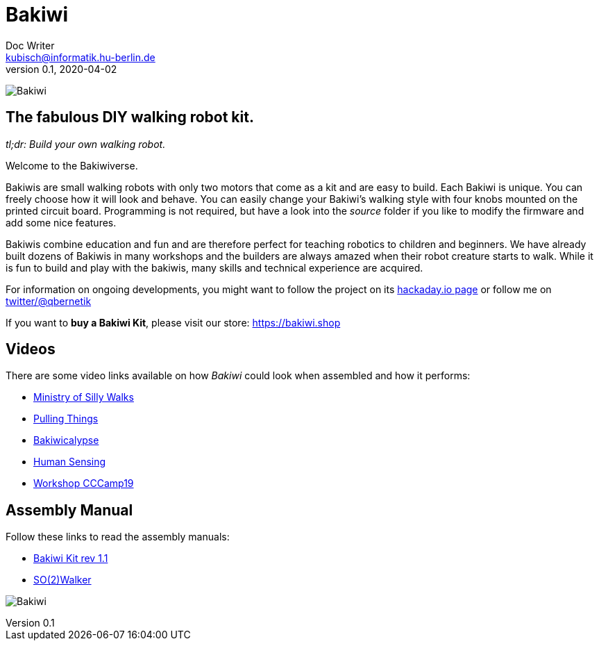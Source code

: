 = Bakiwi
Doc Writer <kubisch@informatik.hu-berlin.de>
v0.1, 2020-04-02
:imagesdir: ./documents/

image:./logo/png/bakiwi_logo_4-1_purple_2000px.png[Bakiwi]

== The fabulous DIY walking robot kit.

_tl;dr: Build your own walking robot._

Welcome to the Bakiwiverse.

Bakiwis are small walking robots with only two motors that come as a kit and are easy to build. Each Bakiwi is unique. You can freely choose how it will look and behave. You can easily change your Bakiwi's walking style with four knobs mounted on the printed circuit board. Programming is not required, but have a look into the _source_ folder if you like to modify the firmware and add some nice features.

Bakiwis combine education and fun and are therefore perfect for teaching robotics to children and beginners. We have already built dozens of Bakiwis in many workshops and the builders are always amazed when their robot creature starts to walk. While it is fun to build and play with the bakiwis, many skills and technical experience are acquired.

For information on ongoing developments, you might want to follow the project on its link:https://hackaday.io/project/169268-bakiwi-robot[hackaday.io page] or follow me on link:https://twitter.com/qbernetik[twitter/@qbernetik]

If you want to *buy a Bakiwi Kit*, please visit our store: link:https://bakiwi.shop[]


== Videos
****
There are some video links available on how _Bakiwi_ could look when assembled and how it performs:

* link:https://www.youtube.com/watch?v=UyHHptdRnA0[Ministry of Silly Walks]
* link:https://www.youtube.com/watch?v=r7zon1IOzuM[Pulling Things]
* link:https://www.youtube.com/watch?v=ixKAcRevgqk[Bakiwicalypse]
* link:https://www.youtube.com/watch?v=EbDHLbfVccA[Human Sensing]
* link:https://youtu.be/psynHG6JsZE[Workshop CCCamp19]
****

== Assembly Manual

****
Follow these links to read the assembly manuals:

* link:https://github.com/ku3i/Bakiwi/tree/master/documents/manual/bakiwi_kit/manual_bakiwi_kit_rev_1_1.adoc[Bakiwi Kit rev 1.1]
* link:https://github.com/ku3i/Bakiwi/tree/master/documents/manual/so2walker/readme.adoc[SO(2)Walker]

****

image:./fotos/bakiwi_kit.jpg[Bakiwi]

